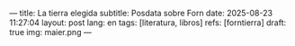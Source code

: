 ---
title: La tierra elegida
subtitle: Posdata sobre Forn
date: 2025-08-23 11:27:04
layout: post
lang: en
tags: [literatura, libros]
refs: [forntierra]
draft: true
img: maier.png
---
#+OPTIONS: toc:nil num:nil
#+LANGUAGE: en

#+BEGIN_EXPORT html
<div class="text-center">
 <img src="{{site.config.static_root}}/img/maier.png">
</div>
#+END_EXPORT
